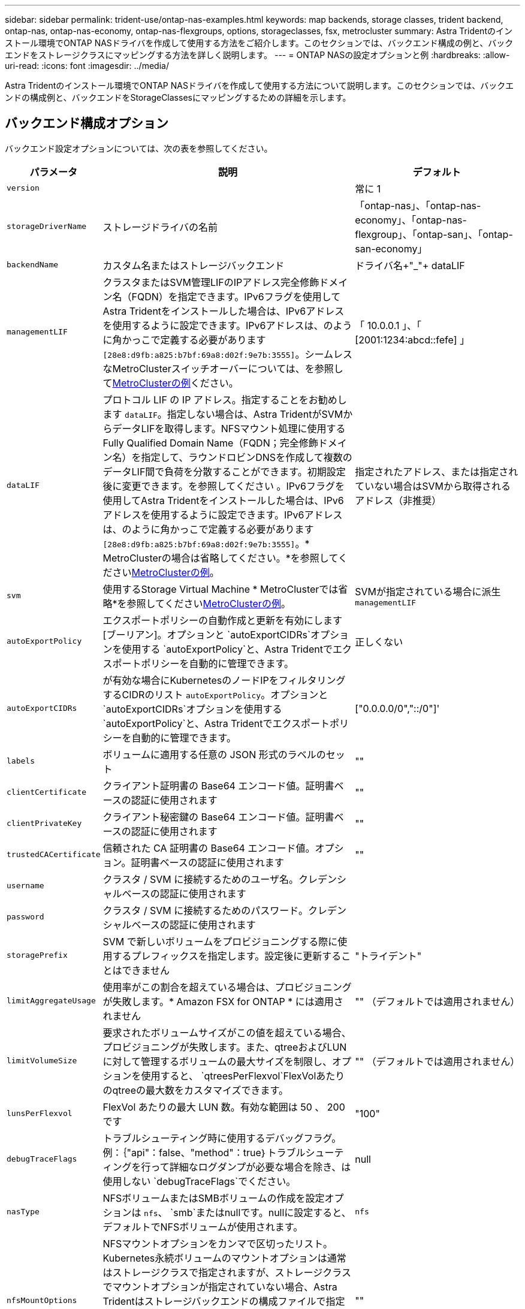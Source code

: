 ---
sidebar: sidebar 
permalink: trident-use/ontap-nas-examples.html 
keywords: map backends, storage classes, trident backend, ontap-nas, ontap-nas-economy, ontap-nas-flexgroups, options, storageclasses, fsx, metrocluster 
summary: Astra Tridentのインストール環境でONTAP NASドライバを作成して使用する方法をご紹介します。このセクションでは、バックエンド構成の例と、バックエンドをストレージクラスにマッピングする方法を詳しく説明します。 
---
= ONTAP NASの設定オプションと例
:hardbreaks:
:allow-uri-read: 
:icons: font
:imagesdir: ../media/


[role="lead"]
Astra Tridentのインストール環境でONTAP NASドライバを作成して使用する方法について説明します。このセクションでは、バックエンドの構成例と、バックエンドをStorageClassesにマッピングするための詳細を示します。



== バックエンド構成オプション

バックエンド設定オプションについては、次の表を参照してください。

[cols="1,3,2"]
|===
| パラメータ | 説明 | デフォルト 


| `version` |  | 常に 1 


| `storageDriverName` | ストレージドライバの名前 | 「ontap-nas」、「ontap-nas-economy」、「ontap-nas-flexgroup」、「ontap-san」、「ontap-san-economy」 


| `backendName` | カスタム名またはストレージバックエンド | ドライバ名+"_"+ dataLIF 


| `managementLIF` | クラスタまたはSVM管理LIFのIPアドレス完全修飾ドメイン名（FQDN）を指定できます。IPv6フラグを使用してAstra Tridentをインストールした場合は、IPv6アドレスを使用するように設定できます。IPv6アドレスは、のように角かっこで定義する必要があります `[28e8:d9fb:a825:b7bf:69a8:d02f:9e7b:3555]`。シームレスなMetroClusterスイッチオーバーについては、を参照して<<mcc-best>>ください。 | 「 10.0.0.1 」、「 [2001:1234:abcd::fefe] 」 


| `dataLIF` | プロトコル LIF の IP アドレス。指定することをお勧めします `dataLIF`。指定しない場合は、Astra TridentがSVMからデータLIFを取得します。NFSマウント処理に使用するFully Qualified Domain Name（FQDN；完全修飾ドメイン名）を指定して、ラウンドロビンDNSを作成して複数のデータLIF間で負荷を分散することができます。初期設定後に変更できます。を参照してください 。IPv6フラグを使用してAstra Tridentをインストールした場合は、IPv6アドレスを使用するように設定できます。IPv6アドレスは、のように角かっこで定義する必要があります `[28e8:d9fb:a825:b7bf:69a8:d02f:9e7b:3555]`。* MetroClusterの場合は省略してください。*を参照してください<<mcc-best>>。 | 指定されたアドレス、または指定されていない場合はSVMから取得されるアドレス（非推奨） 


| `svm` | 使用するStorage Virtual Machine * MetroClusterでは省略*を参照してください<<mcc-best>>。 | SVMが指定されている場合に派生 `managementLIF` 


| `autoExportPolicy` | エクスポートポリシーの自動作成と更新を有効にします[ブーリアン]。オプションと `autoExportCIDRs`オプションを使用する `autoExportPolicy`と、Astra Tridentでエクスポートポリシーを自動的に管理できます。 | 正しくない 


| `autoExportCIDRs` | が有効な場合にKubernetesのノードIPをフィルタリングするCIDRのリスト `autoExportPolicy`。オプションと `autoExportCIDRs`オプションを使用する `autoExportPolicy`と、Astra Tridentでエクスポートポリシーを自動的に管理できます。 | ["0.0.0.0/0","::/0"]' 


| `labels` | ボリュームに適用する任意の JSON 形式のラベルのセット | "" 


| `clientCertificate` | クライアント証明書の Base64 エンコード値。証明書ベースの認証に使用されます | "" 


| `clientPrivateKey` | クライアント秘密鍵の Base64 エンコード値。証明書ベースの認証に使用されます | "" 


| `trustedCACertificate` | 信頼された CA 証明書の Base64 エンコード値。オプション。証明書ベースの認証に使用されます | "" 


| `username` | クラスタ / SVM に接続するためのユーザ名。クレデンシャルベースの認証に使用されます |  


| `password` | クラスタ / SVM に接続するためのパスワード。クレデンシャルベースの認証に使用されます |  


| `storagePrefix` | SVM で新しいボリュームをプロビジョニングする際に使用するプレフィックスを指定します。設定後に更新することはできません | "トライデント" 


| `limitAggregateUsage` | 使用率がこの割合を超えている場合は、プロビジョニングが失敗します。* Amazon FSX for ONTAP * には適用されません | "" （デフォルトでは適用されません） 


| `limitVolumeSize` | 要求されたボリュームサイズがこの値を超えている場合、プロビジョニングが失敗します。また、qtreeおよびLUNに対して管理するボリュームの最大サイズを制限し、オプションを使用すると、 `qtreesPerFlexvol`FlexVolあたりのqtreeの最大数をカスタマイズできます。 | "" （デフォルトでは適用されません） 


| `lunsPerFlexvol` | FlexVol あたりの最大 LUN 数。有効な範囲は 50 、 200 です | "100" 


| `debugTraceFlags` | トラブルシューティング時に使用するデバッグフラグ。例：｛"api"：false、"method"：true｝トラブルシューティングを行って詳細なログダンプが必要な場合を除き、は使用しない `debugTraceFlags`でください。 | null 


| `nasType` | NFSボリュームまたはSMBボリュームの作成を設定オプションは `nfs`、 `smb`またはnullです。nullに設定すると、デフォルトでNFSボリュームが使用されます。 | `nfs` 


| `nfsMountOptions` | NFSマウントオプションをカンマで区切ったリスト。Kubernetes永続ボリュームのマウントオプションは通常はストレージクラスで指定されますが、ストレージクラスでマウントオプションが指定されていない場合、Astra Tridentはストレージバックエンドの構成ファイルで指定されているマウントオプションを使用します。ストレージクラスや構成ファイルにマウントオプションが指定されていない場合、Astra Tridentは関連付けられた永続的ボリュームにマウントオプションを設定しません。 | "" 


| `qtreesPerFlexvol` | FlexVol あたりの最大 qtree 数。有効な範囲は [50 、 300] です。 | "200" 


| `smbShare` | Microsoft管理コンソールまたはONTAP CLIを使用して作成されたSMB共有の名前、Astra TridentでSMB共有を作成できる名前、ボリュームへの共有アクセスを禁止する場合はパラメータを空白のままにすることができます。オンプレミスのONTAPでは、このパラメータはオプションです。このパラメータはAmazon FSx for ONTAPバックエンドで必須であり、空にすることはできません。 | `smb-share` 


| `useREST` | ONTAP REST API を使用するためのブーリアンパラメータ。 `useREST` に設定する `true`と、Astra TridentはONTAP REST APIを使用してバックエンドと通信します。に設定する `false`と、Astra TridentはONTAP ZAPI呼び出しを使用してバックエンドと通信します。この機能にはONTAP 9.11.1以降が必要です。また、使用するONTAPログインロールには、アプリケーションへのアクセス権が必要です `ontap` 。これは、事前に定義された役割と役割によって実現され `vsadmin` `cluster-admin` ます。Astra Trident 24.06リリースおよびONTAP 9.15.1以降では、が `useREST` デフォルトでに設定されてい `true` ます。ONTAP ZAPI呼び出しを使用するようににに変更してください。 `useREST` `false` | `true` ONTAP 9.15.1以降の場合は、それ以外の場合は `false`。 


| `limitVolumePoolSize` | ONTAP NASエコノミーバックエンドでqtreeを使用する場合の、要求可能なFlexVolの最大サイズ。 | "" （デフォルトでは適用されません） 
|===


== ボリュームのプロビジョニング用のバックエンド構成オプション

設定のセクションで、これらのオプションを使用してデフォルトのプロビジョニングを制御できます `defaults`。例については、以下の設定例を参照してください。

[cols="1,3,2"]
|===
| パラメータ | 説明 | デフォルト 


| `spaceAllocation` | space-allocation for LUN のコマンドを指定します | "正しい" 


| `spaceReserve` | スペースリザベーションモード：「none」（シン）または「volume」（シック） | "なし" 


| `snapshotPolicy` | 使用する Snapshot ポリシー | "なし" 


| `qosPolicy` | 作成したボリュームに割り当てる QoS ポリシーグループ。ストレージプール / バックエンドごとに QOSPolicy または adaptiveQosPolicy のいずれかを選択します | "" 


| `adaptiveQosPolicy` | アダプティブ QoS ポリシーグループ：作成したボリュームに割り当てます。ストレージプール / バックエンドごとに QOSPolicy または adaptiveQosPolicy のいずれかを選択します。経済性に影響する ONTAP - NAS ではサポートされません。 | "" 


| `snapshotReserve` | Snapshot 用にリザーブされているボリュームの割合 | が「none」の場合は「0」 `snapshotPolicy`、それ以外の場合は「」 


| `splitOnClone` | 作成時にクローンを親からスプリットします | いいえ 


| `encryption` | 新しいボリュームでNetApp Volume Encryption（NVE）を有効にします。デフォルトはです。 `false`このオプションを使用するには、クラスタで NVE のライセンスが設定され、有効になっている必要があります。NAEがバックエンドで有効になっている場合は、Astra TridentでプロビジョニングされたすべてのボリュームがNAEに有効になります。詳細については、を参照してくださいlink:../trident-reco/security-reco.html["Astra TridentとNVEおよびNAEの相互運用性"]。 | いいえ 


| `tieringPolicy` | 「none」を使用する階層化ポリシー | ONTAP 9.5より前のSVM-DR設定の場合は「snapshot-only」 


| `unixPermissions` | 新しいボリュームのモード | NFSボリュームの場合は「777」、SMBボリュームの場合は空（該当なし） 


| `snapshotDir` | ディレクトリへのアクセスを管理します。 `.snapshot` | いいえ 


| `exportPolicy` | 使用するエクスポートポリシー | デフォルト 


| `securityStyle` | 新しいボリュームのセキュリティ形式。NFSのサポート `mixed`と `unix`セキュリティ形式SMBのサポート `mixed`と `ntfs`セキュリティ形式。 | NFSのデフォルトはです `unix`。SMBのデフォルトはです `ntfs`。 


| `nameTemplate` | カスタムボリューム名を作成するためのテンプレート。 | "" 
|===

NOTE: Trident が Astra で QoS ポリシーグループを使用するには、 ONTAP 9.8 以降が必要です。共有されない QoS ポリシーグループを使用して、各コンスティチュエントに個別にポリシーグループを適用することを推奨します。共有 QoS ポリシーグループにより、すべてのワークロードの合計スループットに対して上限が適用されます。



=== ボリュームプロビジョニングの例

デフォルトが定義されている例を次に示します。

[listing]
----
---
version: 1
storageDriverName: ontap-nas
backendName: customBackendName
managementLIF: 10.0.0.1
dataLIF: 10.0.0.2
labels:
  k8scluster: dev1
  backend: dev1-nasbackend
svm: trident_svm
username: cluster-admin
password: <password>
limitAggregateUsage: 80%
limitVolumeSize: 50Gi
nfsMountOptions: nfsvers=4
debugTraceFlags:
  api: false
  method: true
defaults:
  spaceReserve: volume
  qosPolicy: premium
  exportPolicy: myk8scluster
  snapshotPolicy: default
  snapshotReserve: '10'

----
と `ontap-nas-flexgroups`については、 `ontap-nas`Trident新しい計算式を使用して、FlexVolがsnapshotReserveの割合とPVCで正しくサイジングされるようになりました。ユーザが PVC を要求すると、 Astra Trident は、新しい計算を使用して、より多くのスペースを持つ元の FlexVol を作成します。この計算により、ユーザは要求された PVC 内の書き込み可能なスペースを受信し、要求されたスペースよりも少ないスペースを確保できます。v21.07 より前のバージョンでは、ユーザが PVC を要求すると（ 5GiB など）、 snapshotReserve が 50% に設定されている場合、書き込み可能なスペースは 2.5GiB のみになります。これは、ユーザが要求したのはボリューム全体であり、その割合であるため `snapshotReserve`です。Trident 21.07では、ユーザが要求するのは書き込み可能なスペースで、Astra Tridentではボリューム全体に対する割合が定義され `snapshotReserve`ます。これはには適用されませ `ontap-nas-economy`ん。この機能の仕組みについては、次の例を参照してください。

計算は次のとおりです。

[listing]
----
Total volume size = (PVC requested size) / (1 - (snapshotReserve percentage) / 100)
----
snapshotReserve = 50% 、 PVC 要求 = 5GiB の場合、ボリュームの合計サイズは 2/0.5 = 10GiB であり、使用可能なサイズは 5GiB であり、これが PVC 要求で要求されたサイズです。 `volume show`次の例のような結果が表示されます。

image::../media/volume-show-nas.png[に、 volume show コマンドの出力を示します。]

以前のインストールからの既存のバックエンドは、 Astra Trident のアップグレード時に前述のようにボリュームをプロビジョニングします。アップグレード前に作成したボリュームについては、変更が反映されるようにボリュームのサイズを変更する必要があります。たとえば、以前のと2GiBのPVCで `snapshotReserve=50`は、1GiBの書き込み可能なスペースを提供するボリュームが作成されました。たとえば、ボリュームのサイズを 3GiB に変更すると、アプリケーションの書き込み可能なスペースが 6GiB のボリュームで 3GiB になります。



== 最小限の設定例

次の例は、ほとんどのパラメータをデフォルトのままにする基本的な設定を示しています。これは、バックエンドを定義する最も簡単な方法です。


NOTE: ネットアップ ONTAP で Trident を使用している場合は、 IP アドレスではなく LIF の DNS 名を指定することを推奨します。

.ONTAP NASの経済性の例
[%collapsible]
====
[listing]
----
---
version: 1
storageDriverName: ontap-nas-economy
managementLIF: 10.0.0.1
dataLIF: 10.0.0.2
svm: svm_nfs
username: vsadmin
password: password
----
====
.ONTAP NAS FlexGroupの例
[%collapsible]
====
[listing]
----
---
version: 1
storageDriverName: ontap-nas-flexgroup
managementLIF: 10.0.0.1
dataLIF: 10.0.0.2
svm: svm_nfs
username: vsadmin
password: password
----
====
.MetroClusterの例
[#mcc-best%collapsible]
====
スイッチオーバー後およびスイッチバック中にバックエンド定義を手動で更新する必要がないようにバックエンドを設定できますlink:../trident-reco/backup.html#svm-replication-and-recovery["SVMレプリケーションとリカバリ"]。

スイッチオーバーとスイッチバックをシームレスに実行するには、を使用してSVMを指定し `managementLIF`、パラメータと `svm`パラメータを省略します `dataLIF`。例：

[listing]
----
---
version: 1
storageDriverName: ontap-nas
managementLIF: 192.168.1.66
username: vsadmin
password: password
----
====
.SMBボリュームの例
[%collapsible]
====
[listing]
----

---
version: 1
backendName: ExampleBackend
storageDriverName: ontap-nas
managementLIF: 10.0.0.1
nasType: smb
securityStyle: ntfs
unixPermissions: ""
dataLIF: 10.0.0.2
svm: svm_nfs
username: vsadmin
password: password
----
====
.証明書ベースの認証の例
[%collapsible]
====
これは最小限のバックエンド構成の例です。 `clientCertificate`、 `clientPrivateKey`、および `trustedCACertificate`（信頼されたCAを使用している場合はオプション）に値が入力され `backend.json`、それぞれクライアント証明書、秘密鍵、および信頼されたCA証明書のBase64でエンコードされた値が使用されます。

[listing]
----
---
version: 1
backendName: DefaultNASBackend
storageDriverName: ontap-nas
managementLIF: 10.0.0.1
dataLIF: 10.0.0.15
svm: nfs_svm
clientCertificate: ZXR0ZXJwYXB...ICMgJ3BhcGVyc2
clientPrivateKey: vciwKIyAgZG...0cnksIGRlc2NyaX
trustedCACertificate: zcyBbaG...b3Igb3duIGNsYXNz
storagePrefix: myPrefix_
----
====
.自動エクスポートポリシーの例
[%collapsible]
====
この例は、動的なエクスポートポリシーを使用してエクスポートポリシーを自動的に作成および管理するように Astra Trident に指示する方法を示しています。これは、ドライバと `ontap-nas-flexgroup`ドライバで同じように機能し `ontap-nas-economy`ます。

[listing]
----
---
version: 1
storageDriverName: ontap-nas
managementLIF: 10.0.0.1
dataLIF: 10.0.0.2
svm: svm_nfs
labels:
  k8scluster: test-cluster-east-1a
  backend: test1-nasbackend
autoExportPolicy: true
autoExportCIDRs:
- 10.0.0.0/24
username: admin
password: password
nfsMountOptions: nfsvers=4
----
====
.IPv6アドレスの例
[%collapsible]
====
次に、IPv6アドレスの使用例を示し `managementLIF`ます。

[listing]
----
---
version: 1
storageDriverName: ontap-nas
backendName: nas_ipv6_backend
managementLIF: "[5c5d:5edf:8f:7657:bef8:109b:1b41:d491]"
labels:
  k8scluster: test-cluster-east-1a
  backend: test1-ontap-ipv6
svm: nas_ipv6_svm
username: vsadmin
password: password
----
====
.SMBボリュームを使用したAmazon FSx for ONTAPの例
[%collapsible]
====
 `smbShare`SMBボリュームを使用するFSx for ONTAPでは、パラメータは必須です。

[listing]
----
---
version: 1
backendName: SMBBackend
storageDriverName: ontap-nas
managementLIF: example.mgmt.fqdn.aws.com
nasType: smb
dataLIF: 10.0.0.15
svm: nfs_svm
smbShare: smb-share
clientCertificate: ZXR0ZXJwYXB...ICMgJ3BhcGVyc2
clientPrivateKey: vciwKIyAgZG...0cnksIGRlc2NyaX
trustedCACertificate: zcyBbaG...b3Igb3duIGNsYXNz
storagePrefix: myPrefix_
----
====
.nameTemplateを使用したバックエンド構成の例
[%collapsible]
====
[listing]
----
---
version: 1
storageDriverName: ontap-nas
backendName: ontap-nas-backend
managementLIF: <ip address>
svm: svm0
username: <admin>
password: <password>
defaults: {
    "nameTemplate": "{{.volume.Name}}_{{.labels.cluster}}_{{.volume.Namespace}}_{{.volume.RequestName}}"
},
"labels": {"cluster": "ClusterA", "PVC": "{{.volume.Namespace}}_{{.volume.RequestName}}"}
----
====


== 仮想プールを使用するバックエンドの例

以下に示すサンプルのバックエンド定義ファイルでは、すべてのストレージプールに特定のデフォルトが設定されています（at none、at `spaceAllocation` false、at false `encryption`など） `spaceReserve`。仮想プールは、ストレージセクションで定義します。

Astra Tridentでは、[Comments]フィールドにプロビジョニングラベルが設定されます。コメントは、のFlexVolまたはのFlexGroup `ontap-nas-flexgroup`で設定します `ontap-nas`。Astra Tridentは、プロビジョニング時に仮想プール上にあるすべてのラベルをストレージボリュームにコピーします。ストレージ管理者は、仮想プールごとにラベルを定義したり、ボリュームをラベルでグループ化したりできます。

これらの例では、一部のストレージプールで独自の、、 `spaceAllocation`および `encryption`の値が設定され `spaceReserve`、一部のプールでデフォルト値が上書きされます。

.ONTAP NASの例
[%collapsible%open]
====
[listing]
----
---
version: 1
storageDriverName: ontap-nas
managementLIF: 10.0.0.1
svm: svm_nfs
username: admin
password: <password>
nfsMountOptions: nfsvers=4
defaults:
  spaceReserve: none
  encryption: 'false'
  qosPolicy: standard
labels:
  store: nas_store
  k8scluster: prod-cluster-1
region: us_east_1
storage:
- labels:
    app: msoffice
    cost: '100'
  zone: us_east_1a
  defaults:
    spaceReserve: volume
    encryption: 'true'
    unixPermissions: '0755'
    adaptiveQosPolicy: adaptive-premium
- labels:
    app: slack
    cost: '75'
  zone: us_east_1b
  defaults:
    spaceReserve: none
    encryption: 'true'
    unixPermissions: '0755'
- labels:
    department: legal
    creditpoints: '5000'
  zone: us_east_1b
  defaults:
    spaceReserve: none
    encryption: 'true'
    unixPermissions: '0755'
- labels:
    app: wordpress
    cost: '50'
  zone: us_east_1c
  defaults:
    spaceReserve: none
    encryption: 'true'
    unixPermissions: '0775'
- labels:
    app: mysqldb
    cost: '25'
  zone: us_east_1d
  defaults:
    spaceReserve: volume
    encryption: 'false'
    unixPermissions: '0775'
----
====
.ONTAP NAS FlexGroupの例
[%collapsible%open]
====
[listing]
----
---
version: 1
storageDriverName: ontap-nas-flexgroup
managementLIF: 10.0.0.1
svm: svm_nfs
username: vsadmin
password: <password>
defaults:
  spaceReserve: none
  encryption: 'false'
labels:
  store: flexgroup_store
  k8scluster: prod-cluster-1
region: us_east_1
storage:
- labels:
    protection: gold
    creditpoints: '50000'
  zone: us_east_1a
  defaults:
    spaceReserve: volume
    encryption: 'true'
    unixPermissions: '0755'
- labels:
    protection: gold
    creditpoints: '30000'
  zone: us_east_1b
  defaults:
    spaceReserve: none
    encryption: 'true'
    unixPermissions: '0755'
- labels:
    protection: silver
    creditpoints: '20000'
  zone: us_east_1c
  defaults:
    spaceReserve: none
    encryption: 'true'
    unixPermissions: '0775'
- labels:
    protection: bronze
    creditpoints: '10000'
  zone: us_east_1d
  defaults:
    spaceReserve: volume
    encryption: 'false'
    unixPermissions: '0775'
----
====
.ONTAP NASの経済性の例
[%collapsible%open]
====
[listing]
----
---
version: 1
storageDriverName: ontap-nas-economy
managementLIF: 10.0.0.1
svm: svm_nfs
username: vsadmin
password: <password>
defaults:
  spaceReserve: none
  encryption: 'false'
labels:
  store: nas_economy_store
region: us_east_1
storage:
- labels:
    department: finance
    creditpoints: '6000'
  zone: us_east_1a
  defaults:
    spaceReserve: volume
    encryption: 'true'
    unixPermissions: '0755'
- labels:
    protection: bronze
    creditpoints: '5000'
  zone: us_east_1b
  defaults:
    spaceReserve: none
    encryption: 'true'
    unixPermissions: '0755'
- labels:
    department: engineering
    creditpoints: '3000'
  zone: us_east_1c
  defaults:
    spaceReserve: none
    encryption: 'true'
    unixPermissions: '0775'
- labels:
    department: humanresource
    creditpoints: '2000'
  zone: us_east_1d
  defaults:
    spaceReserve: volume
    encryption: 'false'
    unixPermissions: '0775'
----
====


== バックエンドを StorageClasses にマッピングします

次のStorageClass定義は、を参照してください<<仮想プールを使用するバックエンドの例>>。フィールドを使用して `parameters.selector`、各StorageClassはボリュームのホストに使用できる仮想プールを呼び出します。ボリュームには、選択した仮想プール内で定義された要素があります。

*  `protection-gold`StorageClassは、バックエンドの最初と2番目の仮想プールにマッピングされます `ontap-nas-flexgroup`。ゴールドレベルの保護を提供する唯一のプールです。
+
[listing]
----
apiVersion: storage.k8s.io/v1
kind: StorageClass
metadata:
  name: protection-gold
provisioner: csi.trident.netapp.io
parameters:
  selector: "protection=gold"
  fsType: "ext4"
----
*  `protection-not-gold`StorageClassは、バックエンドの3番目と4番目の仮想プールにマッピングされます `ontap-nas-flexgroup`。金色以外の保護レベルを提供する唯一のプールです。
+
[listing]
----
apiVersion: storage.k8s.io/v1
kind: StorageClass
metadata:
  name: protection-not-gold
provisioner: csi.trident.netapp.io
parameters:
  selector: "protection!=gold"
  fsType: "ext4"
----
*  `app-mysqldb`StorageClassはバックエンドの4番目の仮想プールにマッピングされます `ontap-nas`。これは、mysqldbタイプアプリ用のストレージプール構成を提供する唯一のプールです。
+
[listing]
----
apiVersion: storage.k8s.io/v1
kind: StorageClass
metadata:
  name: app-mysqldb
provisioner: csi.trident.netapp.io
parameters:
  selector: "app=mysqldb"
  fsType: "ext4"
----
*  `protection-silver-creditpoints-20k`StorageClassはバックエンドの3番目の仮想プールにマッピングされます `ontap-nas-flexgroup`。シルバーレベルの保護と20000クレジットポイントを提供する唯一のプールです。
+
[listing]
----
apiVersion: storage.k8s.io/v1
kind: StorageClass
metadata:
  name: protection-silver-creditpoints-20k
provisioner: csi.trident.netapp.io
parameters:
  selector: "protection=silver; creditpoints=20000"
  fsType: "ext4"
----
*  `creditpoints-5k`StorageClassは、バックエンドの3番目の仮想プールとバックエンドの2番目の仮想プール `ontap-nas-economy`にマッピングされます `ontap-nas`。これらは、5000クレジットポイントを持つ唯一のプールオファリングです。
+
[listing]
----
apiVersion: storage.k8s.io/v1
kind: StorageClass
metadata:
  name: creditpoints-5k
provisioner: csi.trident.netapp.io
parameters:
  selector: "creditpoints=5000"
  fsType: "ext4"
----


Tridentが、どの仮想プールを選択するかを判断し、ストレージ要件を確実に満たすようにします。



== 初期設定後に更新 `dataLIF`

初期設定後にデータLIFを変更するには、次のコマンドを実行して、更新されたデータLIFを新しいバックエンドJSONファイルに指定します。

[listing]
----
tridentctl update backend <backend-name> -f <path-to-backend-json-file-with-updated-dataLIF>
----

NOTE: PVCが1つ以上のポッドに接続されている場合は、対応するすべてのポッドを停止してから、新しいデータLIFを有効にするために稼働状態に戻す必要があります。
